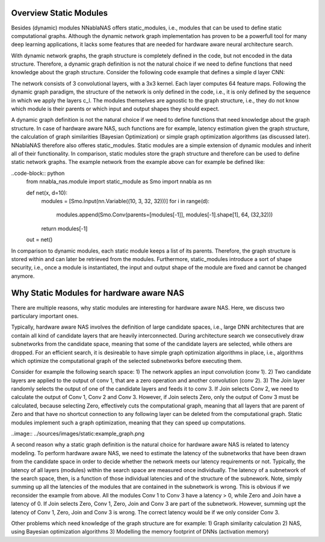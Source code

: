 Overview Static Modules
=======================

Besides (dynamic) modules NNablaNAS offers static_modules, i.e., 
modules that can be used to define static computational graphs. 
Although the dynamic network graph implementation has proven to 
be a powerfull tool for many deep learning applications, 
it lacks some features that are needed for 
hardware aware neural architecture search.

With dynamic network graphs, the graph structure is completely defined
in the code, but not encoded in the data structure. Therefore, a dynamic graph 
definition is not the natural choice if we need to define functions that 
need knowledge about the graph structure. Consider the following code example
that defines a simple d layer CNN:

.. code-block:: python
   from nnabla_nas import module as Mo
   import nnabla as nn
 
   inp = nn.Variable((10, 3, 32, 32))

   def net(x, d=10):
      c_inp = Mo.Conv(3, 64, (32,32))
      c_l = [Mo.Conv(64, 64, (32,32)) for i in range(d-1)] 
      x = c_inp(x) 

      for i in range(d-1):
         x = c_l[i](x)
      return x

   out = net(inp)

The network consists of 3 convolutional layers, with a 3x3 kernel. Each layer
computes 64 feature maps. Following the dynamic graph paradigm, 
the structure of the network is only defined in the code, i.e., it is only defined
by the sequence in which we apply the layers c_l. The modules themselves are agnostic to
the graph structure, i.e., they do not know which module is their parents or which
input and output shapes they should expect. 

A dynamic graph definition is not the natural choice if we need to define functions that 
need knowledge about the graph structure. In case of hardware aware NAS, such functions are
for example, latency estimation given the graph structure, the calculation of 
graph similarities (Bayesian Optimization) or simple graph optimization algorithms (as discussed later).
NNablaNAS therefore also offeres static_modules. Static modules are a simple extension of 
dynamic modules and inherit all of their functionality. In comparison, static modules 
store the graph structure and therefore can be used to define static network graphs. 
The example network from the example above can for example be defined like:

..code-block:: python
   from nnabla_nas.module import static_module as Smo
   import nnabla as nn

   def net(x, d=10):
      modules = [Smo.Input(nn.Variable((10, 3, 32, 32)))]
      for i in range(d):
         modules.append(Smo.Conv(parents=[modules[-1]], modules[-1].shape[1], 64, (32,32)))
      return modules[-1]

   out = net()

In comparison to dynamic modules, each static module keeps a list of its parents. Therefore, the graph
structure is stored within and can later be retrieved from the modules. 
Furthermore, static_modules introduce a sort of shape security, i.e.,
once a module is instantiated, the input and output shape of the module are fixed and cannot be changed
anymore.

Why Static Modules for hardware aware NAS
=========================================
There are multiple reasons, why static modules are interesting for hardware aware NAS. Here, we discuss two 
particulary important ones.

Typically, hardware aware NAS involves the definition of large candidate spaces, i.e., 
large DNN architectures that are contain all kind of candidate layers that are
heavily interconnected. During architecture search we consecutively draw subnetworks
from the candidate space, meaning that some of the candidate layers are selected,
while others are dropped. For an efficient search, it is desireable to have simple
graph optimization algorithms in place, i.e., algorithms which optimize the computational 
graph of the selected subnetworks before executing them.

Consider for example the following search space: 1) The network applies an input convolution (conv 1). 2) Two candidate
layers are applied to the output of conv 1, that are a zero operation and another convolution (conv 2). 3) The Join layer
randomly selects the output of one of the candidate layers and feeds it to conv 3. If Join selects Conv 2, we need to calculate
the output of Conv 1, Conv 2 and Conv 3. However, if Join selects Zero, only the output of Conv 3 must be calculated, because
selecting Zero, effectively cuts the computational graph, meaning that all layers that are parent of Zero and that have
no shortcut connection to any following layer can be deleted from the computational graph.
Static modules implement such a graph optimization, meaning that they can speed up computations.

..image:: ../sources/images/static:example_graph.png

A second reason why a static graph definition is the natural choice for hardware aware NAS is related to latency modeling. 
To perform hardware aware NAS, we need to estimate the latency of the subnetworks that have been
drawn from the candidate space in order to decide whether the network meets our latency requirements or not.
Typically, the latency of all layers (modules) within the search space are measured once individually. The latency of a 
subnetwork of the search space, then, is a function of those individual latencies and of the structure of the subnework. Note,
simply summing up all the latencies of the modules that are contained in the subnetwork is wrong. This is obvious if we reconsider the
example from above. All the modules Conv 1 to Conv 3 have a latency > 0, while Zero and Join have a latency of 0. If Join selects Zero,
Conv 1, Zero, Join and Conv 3 are part of the subnetwork. However, summing upt the latency of Conv 1, 
Zero, Join and Conv 3 is wrong. The correct latency would be if we only consider Conv 3.

Other problems which need knowledge of the graph structure are for example:
1) Graph similarity calculation 
2) NAS, using Bayesian optimization algorithms
3) Modelling the memory footprint of DNNs (activation memory) 
  



